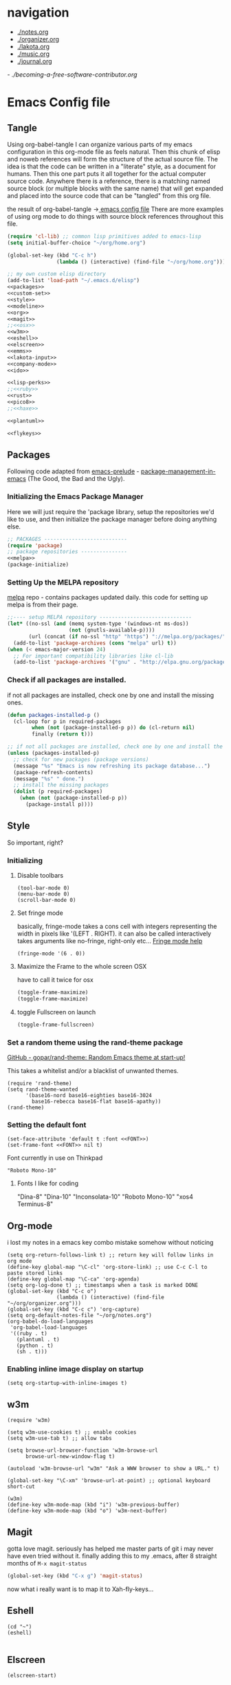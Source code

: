 * navigation
  - [[./notes.org]]
  - [[./organizer.org]]
  - [[./lakota.org]]
  - [[./music.org]]
  - [[./journal.org]]
  -[[ ./becoming-a-free-software-contributor.org]]

* Emacs Config file
** Tangle
Using org-babel-tangle I can organize various parts of my emacs configuration
in this org-mode file as feels natural.  Then this chunk of elisp and noweb
references will form the structure of the actual source file.  The idea is
that the code can be written in a "literate" style, as a document for humans.
Then this one part puts it all together for the actual computer source code.
Anywhere there is a <<name>> reference, there is a matching named source block
(or multiple blocks with the same name) that will get expanded and placed into
the source code that can be "tangled" from this org file.

the result of org-babel-tangle ->[[./dot-emacs-tangle.el][ emacs config file]]
There are more examples of using org mode to do things with source block references
throughout this file.

#+name: dot-emacs-tangle
#+BEGIN_SRC emacs-lisp :tangle dot-emacs-tangle.el :noweb yes
  (require 'cl-lib) ;; common lisp primitives added to emacs-lisp
  (setq initial-buffer-choice "~/org/home.org")

  (global-set-key (kbd "C-c h")
                  (lambda () (interactive) (find-file "~/org/home.org")))

  ;; my own custom elisp directory
  (add-to-list 'load-path "~/.emacs.d/elisp")
  <<packages>>
  <<custom-set>>
  <<style>>
  <<modeline>>
  <<org>>
  <<magit>>
  ;;<<osx>>
  <<w3m>>
  <<eshell>>
  <<elscreen>>
  <<emms>>
  <<lakota-input>>
  <<company-mode>>
  <<ido>>

  <<lisp-perks>>
  ;;<<ruby>>
  <<rust>>
  <<pico8>>
  ;;<<haxe>>

  <<plantuml>>

  <<flykeys>>

#+END_SRC

** Packages
  Following code adapted from [[https://github.com/bbatsov/prelude][emacs-prelude]] - [[http://batsov.com/articles/2012/02/19/package-management-in-emacs-the-good-the-bad-and-the-ugly/][package-management-in-emacs]] (The Good, the Bad and the Ugly).
*** Initializing the Emacs Package Manager
Here we will just require the 'package library, setup the repositories we'd like to use,
and then initialize the package manager before doing anything else.
 #+name: packages
 #+BEGIN_SRC emacs-lisp :noweb yes
 ;; PACKAGES ---------------------------
 (require 'package)
 ;; package repositories ---------------
 <<melpa>>
 (package-initialize)
 #+END_SRC

*** Setting Up the MELPA repository
  [[http://melpa.milkbox.net/#/][melpa]] repo - contains packages updated daily.
  this code for setting up melpa is from their page.
#+name: melpa
#+BEGIN_SRC emacs-lisp
  ;;---- setup MELPA repository ------------------------------
  (let* ((no-ssl (and (memq system-type '(windows-nt ms-dos))
                      (not (gnutls-available-p))))
         (url (concat (if no-ssl "http" "https") "://melpa.org/packages/")))
    (add-to-list 'package-archives (cons "melpa" url) t))
  (when (< emacs-major-version 24)
    ;; For important compatibility libraries like cl-lib
    (add-to-list 'package-archives '("gnu" . "http://elpa.gnu.org/packages/")))
#+END_SRC

*** COMMENT List of packages used in this configuration

#+name: packages
#+BEGIN_SRC emacs-lisp
  (setq required-packages
        (list
         'ac-geiser          ;; Auto-complete backend for geiser
         'afternoon-theme    ;; Dark color theme with a deep blue background
         'ample-theme        ;; Calm Dark Theme for Emacs
         'ample-zen-theme    ;; AmpleZen Theme for Emacs 24
         'arjen-grey-theme   ;; A soothing dark grey theme
         'auto-complete      ;; Auto Completion for GNU Emacs
         'autopair           ;; automagically pair braces and quotes.
         'autumn-light-theme ;; A light color theme with muted, autumnal colors.
         'badger-theme       ;; A dark theme for Emacs 24.
         'badwolf-theme      ;; Bad Wolf color theme
         'birds-of-paradise-plus-theme ;; A brown/orange light-on-dark theme for Emacs 24 (deftheme).
         'bliss-theme        ;; an Emacs 24 theme based on Bliss (tmTheme)
         'charmap            ;; Unicode table for Emacs
         'company            ;; complete anything, auto complete system
         'deft               ;; mode for quickly browsing, filtering, and editing directories of plain text notes.
         'elscreen           ;; screen like functionality for emasc
         'faceup             ;; Regression test system for font-lock
         'fsm                ;; state machine library
         'geiser             ;; GNU Emacs and Scheme talk to each other
         'haxe-mode          ;; An Emacs major mode for Haxe
         'hc-zenburn-theme   ;; An higher contrast version of the Zenburn theme.
         'jabber             ;; A Jabber client for Emacs.
         'jinja2-mode        ;; A major mode for jinja2
         'labburn-theme      ;; A lab color space zenburn theme.
         'list-unicode-display ;; Search for and list unicode characters by name
         'lua-mode           ;; lua editing mode for emacs
         'markdown-mode      ;; Major mode for Markdown-formatted text
         'melancholy-theme   ;; A dark theme for dark minds
         'paredit            ;; minor mode for editing parentheses.
         'popup              ;; Visual Popup User Interface
         'racket-mode        ;; Major mode for Racket language.
         'rainbow-blocks     ;; Block syntax highlighting for lisp code
         'rainbow-mode       ;; Colorize color names in buffers.
         'rainbow-delimiters ;; Highlight brackets according to their depth
         's                  ;; The long lost Emacs string manipulation library.
         'slime              ;; Emacs mode for Common Lisp development.
         'w3m                ;; an Emacs interface to w3m
         'zenburn-theme      ;; A low contrast color theme for Emacs.
         'zerodark-theme     ;; A dark, medium contrast theme for Emacs
         ))

#+END_SRC
*** Check if all packages are installed.

if not all packages are installed, check one by one and install the missing ones.

#+name: packages
#+BEGIN_SRC emacs-lisp
(defun packages-installed-p ()
  (cl-loop for p in required-packages
        when (not (package-installed-p p)) do (cl-return nil)
        finally (return t)))

;; if not all packages are installed, check one by one and install the missing ones.
(unless (packages-installed-p)
  ;; check for new packages (package versions)
  (message "%s" "Emacs is now refreshing its package database...")
  (package-refresh-contents)
  (message "%s" " done.")
  ;; install the missing packages
  (dolist (p required-packages)
    (when (not (package-installed-p p))
      (package-install p))))
#+END_SRC

** Style
  So important, right?
*** Initializing
**** Disable toolbars
#+name: style
#+BEGIN_SRC elisp
(tool-bar-mode 0)
(menu-bar-mode 0)
(scroll-bar-mode 0)
#+END_SRC
**** Set fringe mode
basically, fringe-mode takes a cons cell with integers representing
the width in pixels like '(LEFT . RIGHT).  it can also be called
interactively takes arguments like no-fringe, right-only etc... [[help:fringe-mode][Fringe mode help]]
#+name: style
#+BEGIN_SRC elisp
(fringe-mode '(6 . 0))
#+END_SRC
**** Maximize the Frame to the whole screen OSX
have to call it twice for osx

# on linux box - not currently being used
#+BEGIN_SRC emacs-lisp
(toggle-frame-maximize)
(toggle-frame-maximize)
#+END_SRC

**** toggle Fullscreen on launch
#+name: style
#+BEGIN_SRC emacs-lisp
(toggle-frame-fullscreen)
#+END_SRC

*** Set a random theme using the rand-theme package

[[https://github.com/gopar/rand-theme][GitHub - gopar/rand-theme: Random Emacs theme at start-up!]]

This takes a whitelist and/or a blacklist of unwanted themes.

#+name: style
#+BEGIN_SRC elisp
  (require 'rand-theme)
  (setq rand-theme-wanted
        '(base16-nord base16-eighties base16-3024
          base16-rebecca base16-flat base16-apathy))
  (rand-theme)
#+END_SRC

*** Setting the default font
  #+name: style
  #+BEGIN_SRC elisp
    (set-face-attribute 'default t :font <<FONT>>)
    (set-frame-font <<FONT>> nil t)
  #+END_SRC

  Font currently in use on Thinkpad
  #+name: FONT
  #+BEGIN_SRC elisp
    "Roboto Mono-10"
  #+END_SRC

**** Fonts I like for coding
"Dina-8"
"Dina-10"
"Inconsolata-10"
"Roboto Mono-10"
"xos4 Terminus-8"

** Org-mode
i lost my notes in a emacs key combo mistake somehow without noticing

#+name: org
#+BEGIN_SRC elisp
(setq org-return-follows-link t) ;; return key will follow links in org mode
(define-key global-map "\C-cl" 'org-store-link) ;; use C-c C-l to paste stored links
(define-key global-map "\C-ca" 'org-agenda)
(setq org-log-done t) ;; timestamps when a task is marked DONE
(global-set-key (kbd "C-c o")
                (lambda () (interactive) (find-file "~/org/organizer.org")))
(global-set-key (kbd "C-c c") 'org-capture)
(setq org-default-notes-file "~/org/notes.org")
(org-babel-do-load-languages
 'org-babel-load-languages
 '((ruby . t)
   (plantuml . t)
   (python . t)
   (sh . t)))
#+END_SRC

*** Enabling inline image display on startup
#+name: org
#+BEGIN_SRC elisp
(setq org-startup-with-inline-images t)
#+END_SRC

** w3m
#+name: w3m
#+BEGIN_SRC elisp
(require 'w3m)

(setq w3m-use-cookies t) ;; enable cookies
(setq w3m-use-tab t) ;; allow tabs

(setq browse-url-browser-function 'w3m-browse-url
      browse-url-new-window-flag t)

(autoload 'w3m-browse-url "w3m" "Ask a WWW browser to show a URL." t)

(global-set-key "\C-xm" 'browse-url-at-point) ;; optional keyboard short-cut

(w3m)
(define-key w3m-mode-map (kbd "i") 'w3m-previous-buffer)
(define-key w3m-mode-map (kbd "o") 'w3m-next-buffer)
#+END_SRC

** Magit
gotta love magit.  seriously has helped me master parts of git i may never have
even tried without it.  finally adding this to my .emacs, after 8 straight months
of =M-x magit-status=
#+name: magit
#+BEGIN_SRC emacs-lisp
(global-set-key (kbd "C-x g") 'magit-status)
#+END_SRC

now what i really want is to map it to Xah-fly-keys...

** Eshell
#+name: eshell
#+BEGIN_SRC elisp
(cd "~")
(eshell)

#+END_SRC
** Elscreen
#+name: elscreen
#+BEGIN_SRC elisp
  (elscreen-start)
#+END_SRC
** TODO Xah Fly Keys
I started using Xah's =xah-fly-keys= package after developing a serious case
of "Emacs Pinky".  Xah writes about RSI and deciding on "modal ways" and
ergonomic keymapping for this.  I still suffer from hand strain and occasional
pain, but it seems manageable mostly due to this new keymap.  Thanks to Xah!
And thanks to GNU Emacs for enabling a solution to the problem caused by you!
A bit recursive, isn't it?

*** Initializing
This is for initializing 「xfk」for my preferences.  I don't want 「xfk」to use
the control key.  By default it offers standard =C-z= undo, =C-x= cut,
=C-c= copy, and =C-v= paste, as well as other familar key combos.  I prefer to
have no change to the control key, and that way standard Emacs mappings are
still avaialable.

#+name: flykeys
#+BEGIN_SRC elisp
  (setq xah-fly-use-control-key nil)
#+END_SRC

Then require the package, use the QWERTY layout, and start 「xfk」 mode.
#+name: flykeys
#+BEGIN_SRC elisp
  (require 'xah-fly-keys)
  (xah-fly-keys-set-layout "qwerty") ; required if you use qwerty
  (xah-fly-keys 1)
#+END_SRC

*** Learning
Xah recommends the package =which-key=, it displays available completions
of a keybinding sequence and their commands in the minibuffer.  Very helpful

#+name: flykeys
#+BEGIN_SRC elisp
  (require 'which-key)
  (which-key-mode)
#+END_SRC

Also want to try a way to help indicate which mode i'm currently in
#+name: flykeys
#+BEGIN_SRC elisp
  (defun hl-line-mode-on () (global-hl-line-mode 1))
  (defun hl-line-mode-off () (global-hl-line-mode 0))

  (add-hook 'xah-fly-command-mode-activate-hook 'hl-line-mode-on)
  (add-hook 'xah-fly-insert-mode-activate-hook  'hl-line-mode-off)
#+END_SRC

*** TODO Custom Keymaps
Xah uses dvorak, so all of the keymapping is done with dvorak key locations.
The qwerty mode translator will handle it, but it must be defined in dvorak.

here's a simple map of the keyboard layouts i found:

#+BEGIN_EXAMPLE
qwerty =
  {"-", "=",
   "q", "w", "e", "r", "t", "y", "u", "i", "o", "p", "[", "]", "\\",
   "a", "s", "d", "f", "g", "h", "j", "k", "l", ";", "'",
   "z", "x", "c", "v", "b", "n", "m", ",", ".", "/"};
dvorak =
  {"[", "]",
   "'", ",", ".", "p", "y", "f", "g", "c", "r", "l", "/", "=", "\\",
   "a", "o", "e", "u", "i", "d", "h", "t", "n", "s", "-",
   ";", "q", "j", "k", "x", "b", "m", "w", "v", "z"};
#+END_EXAMPLE

**** Elscreen
【SPC z】 will call a new keymap i will define with 「xfk」
here is where I have to use the dvorak mappings:
#+name: flykeys
#+BEGIN_SRC elisp
  (xah-fly--define-keys
   (define-prefix-command 'xah-fly-elscreen-key-map)
   '(                                      ; qwerty
     ("j" . elscreen-create)               ; c
     ("t" . elscreen-kill)                 ; k
     ("b" . elscreen-next)                 ; n
     ("l" . elscreen-previous)             ; p
     ("p" . elscreen-screen-nickname)      ; r
     ))
#+END_SRC

I'll use the standard emacs way of adding a binding to a keymap.
I know I want to define a keymap called =xah-fly-elscreen-key-map= onto
the =xah-fly-leader-key-map= so I can go:
#+name: flykeys
#+BEGIN_SRC elisp
  (define-key xah-fly-leader-key-map (kbd "z") xah-fly-elscreen-key-map)
#+END_SRC

** EMMS - multimedia system
*** 2 Quickstart Guide
You’ll then want to load Emms into Emacs. To achieve this you invoke the
emms-all setup function by adding the following three lines to your .emacs.

#+name: emms
#+BEGIN_SRC elisp
(require 'emms-setup)
(emms-all)
(emms-default-players)
#+END_SRC

The function emms-default-players in the last line sets up the list of
default players. The list contains lightweight specialized players like
ogg123 or mpg321 and we-play-everything-players such as mplayer, vlc, etc..
To be sure that emms can play all your music you should check that your
preferred players are installed on the machine.

More detail about setting up Emms can be found in the setup chapter, See
Setup.

Emms tries to display the tags (the name of the song, as opposed to the
name of the file) of the music you listen to. Emms can use libtag, see
See Using TagLib, or a combination of ‘mp3info’ and ‘ogginfo’ (make sure
that they are installed if you want Emms to use them.)

The last thing to do is to tell Emms where your music is; the root directory
of our music collection. Let’s say all your music is in ~/Music or in subdirectories
thereof.

#+name: emms
#+BEGIN_SRC elisp
(setq emms-source-file-default-directory "~/Music/")
#+END_SRC

OK, now we’ve set up Emms. Reload your .emacs or restart Emacs to let the
changes have an effect.

Now we will add all our music to a playlist by invoking M-x emms-add-directory-tree
RET ~/Music/ RET. We do this because then Emms will read the tags of all
your music files and caches them (this is also required for the Emms browser,
See The Browser.)

To switch to the playlist buffer, invoke M-x emms-playlist-mode-go or simply
M-x emms. You may see that some tracks are displayed with their file name,
but as Emms populates its tag cahe, track by track, the filenames get replaced
with the artist and track name of the file’s tag.

Go ahead and navigate to a track and hit RET on it to start playback.

Now you can start exploring Emms. It’s probably best to begin with the
basic commands (see Basic Commands), the interactive playlists (see Interactive
Playlists), and the browser (see The Browser).

** Lakota Input
[[file:lakota.org::*Lakota%20Input%20Mode%20for%20Emacs][Lakota Input Mode
for Emacs]] <-see this file for the definition
#+name: lakota-input
#+BEGIN_SRC emacs-lisp
(require 'lakota-input)
#+END_SRC

** TODO Company Mode (complete anything)

Learn more

#+name: company-mode
#+BEGIN_SRC emacs-lisp
  (add-hook 'after-init-hook 'global-company-mode)
#+END_SRC

** TODO Ido

learn more about Ido

#+name: ido
#+BEGIN_SRC emacs-lisp
(ido-mode 1)
#+END_SRC

** Languages
*** Lisp editing perks

paredit hooks from my old emacs configuration

It appears that paredit conflicts with xah-flykeys... gonna turn it off since
i dont even know what it ws doing for me before

#+name: lisp-mode-hook
#+BEGIN_SRC elisp
  (lambda () (paredit-mode 0) (rainbow-delimiters-mode +1))
#+END_SRC

#+name: lisp-perks
#+BEGIN_SRC emacs-lisp :noweb yes
  (add-hook 'emacs-lisp-mode-hook <<lisp-mode-hook>>)
  (add-hook 'lisp-mode-hook <<lisp-mode-hook>>)
  (add-hook 'lisp-interaction-mode-hook <<lisp-mode-hook>>)
  (add-hook 'scheme-mode-hook <<lisp-mode-hook>>)
#+END_SRC

*** Ruby

#+name: ruby
#+BEGIN_SRC emacs-lisp
  (add-hook 'ruby-mode-hook 'robe-mode)
  (add-hook 'ruby-mode-hook 'smartparens-mode)
  (eval-after-load 'company
    '(push 'company-robe company-backends))
#+END_SRC

I had to install packages rvm and bundler for emacs in order to call things like
rspec from eshell.  I still don't understand exactly how its all working but if
i evaluate this at the beginning of an emacs session, things seem to work:

#+name: ruby
#+BEGIN_SRC elisp
  (rvm-use-default)
#+END_SRC

I did choose some a specific ruby and gem set, at some point so... just gotta be
aware of this one

This allows rspec-mode to use rvm, which was necessary to be able to use rspec mode
for spec validation.  Rspec mode is great by the way!
#+name: ruby
#+BEGIN_SRC elisp
  (setq rspec-use-rvm t)
#+END_SRC

*** Haxe

  i have a very basic haxe mode from github cloned:

  #+name: haxe
  #+BEGIN_SRC emacs-lisp
  (require 'funda-haxe-mode "~/.emacs.d/funda-haxe-mode/funda-haxe-mode.el")
  (setq funda-haxe-indent-offset 2)
  #+END_SRC

*** Rust
**** Racer - code completion
 Install Racer and download the source code of Rust:
 $ rustup component add rust-src
 $ cargo install racer

 Configure Emacs to activate racer when rust-mode starts:

#+name: rust
#+BEGIN_SRC elisp
 ;-- begin racer config
 (add-hook 'rust-mode-hook #'racer-mode)
 (add-hook 'racer-mode-hook #'eldoc-mode)
#+END_SRC

For completions, install company with M-x package-install RET company RET. A sample configuration:

#+name: rust
#+BEGIN_SRC elisp
(add-hook 'racer-mode-hook #'company-mode)

(require 'rust-mode)
(define-key rust-mode-map (kbd "TAB") #'company-indent-or-complete-common)
(setq company-tooltip-align-annotations t)

 ;-- end racer config
#+END_SRC

For automatic completions, customize company-idle-delay and company-minimum-prefix-length.

** Pico-8

Pico8 is a virtual console for expressive 2d pixel games, with
lua syntax.  This makes emacs load the cartridge files (.p8) in
lua-mode automatically

#+name: pico8
#+BEGIN_SRC emacs-lisp
  (setq auto-mode-alist (append '(("\\.p8?$" . lua-mode))
                                auto-mode-alist))
#+END_SRC

** PlantUML
  this is a language for generating UML documents, works with org babel

  #+name: plantuml
  #+BEGIN_SRC emacs-lisp
  (setq org-plantuml-jar-path (expand-file-name "~/bin/plantuml.jar"))
  #+END_SRC

** OSX tweaks

#+name: osx
#+BEGIN_SRC emacs-lisp
  ;; override osx default opening directories in finder
  (add-to-list 'org-file-apps '(directory . emacs))
  ;; sample file-type specific override
  (add-to-list 'org-file-apps '("\\.md\\'" . emacs))
  (setq w3m-command "/usr/local/bin/w3m")
#+END_SRC

There is a package that handles setting environment variables to match what your
shell environment will be on OSX.  This way things set in .profile will also
be available in emacs.

#+name: osx
#+BEGIN_SRC emacs-lisp
(exec-path-from-shell-initialize)
#+END_SRC

** Custom Set in separate file

#+name: custom-set
#+BEGIN_SRC emacs-lisp
(setq custom-file "~/.emacs.d/custom.el")
(load custom-file 'noerror)
#+END_SRC

* Emacs Notes
** SPACEMACS
*** TODO help integrate xfk
*** Layouts/Workspaces
**** Layouts    
    *Layouts* are a collection of buffers.  I'm laying out all these buffers to work with.
    Layouts is driving an emacs package called =perspective=

    #######
    Summary: switch between named "perspectives" of the editor
    Requires: cl-lib-0.5
    Homepage: http://github.com/nex3/perspective-el
    Keywords: workspace convenience frames 

    This package provides tagged workspaces in Emacs, similar to
    workspaces in windows managers such as Awesome and XMonad (and
    somewhat similar to multiple desktops in Gnome or Spaces in OS X).

    perspective.el provides multiple workspaces (or "perspectives") for
    each Emacs frame.  This makes it easy to work on many separate projects
    without getting lost in all the buffers.

    Each perspective is composed of a window configuration and a set of
    buffers.  Switching to a perspective activates its window
    configuration, and when in a perspective only its buffers are
    available by default.
    #######

    one consequence of this for me was trying to open =eshell= in a new layout.
    =M-x eshell= ended up taking me back across layouts to one i already had
    an opened eshell buffer in.
    
    i learned that =C-2 M-x eshell= would start a new eshell buffer for me.
    
**** Workspaces
    *Workspaces* are arrangements of those buffers in different windows/frames.
    Workspaces is driving an emacs package called =eyebrowse=


** open second eshell
   
** edit file as root
http://emacsredux.com/blog/2013/04/21/edit-files-as-root/

#+name: edit-file-as-root
#+BEGIN_SRC elisp
(defadvice ido-find-file (after find-file-sudo activate)
  "Find file as root if necessary."
  (unless (and buffer-file-name
               (file-writable-p buffer-file-name))
    (find-alternate-file (concat "/sudo:root@localhost:" buffer-file-name))))
#+END_SRC

** list current theme
To know which theme is active ATM one could look in =custom-enabled-themes=,
which is a list containing the theme name as a symbol.

i.e - evaluate the following line (C-x C-e, or SPC-,-m in fly-keys)
custom-enabled-themes
** Registers

Emacs registers are compartmets for saving all kinds of things:
text, rectangles, positions, numbers, window configurations, etc.

I believe registers are cleared at the end of an emacs session, so
/bookmarks/ are used for persistent storage

[[https://www.gnu.org/software/emacs/manual/html_node/emacs/Registers.html][GNU Emacs Manual: Registers]]
** PlantUML

  #+BEGIN_SRC plantuml :file tryout.png
  Alice -> Bob: synchonous call
  Alice ->> Bob: asynchronous call
  Grant -> Ande: foo
  #+END_SRC

  #+RESULTS:
  [[file:tryout.png]]

** Org Mode
*** TODO Use Ruby to put payload into a table

**** Fun with Org Tables and Source Blocks

I believe if you execute code that returns a list in an org buffer
it will produce a table row.  Let's see (press C-c C-c with the
cursor in the source block to execute):

#+BEGIN_SRC emacs-lisp :results value
'(Name Age Profession)
#+END_SRC

#+RESULTS:
| Name | Age | Profession |

By the way, when we evaluate that Lisp code, we read the quote
and say "the following is a chunk of data".  so we dont evaluate
the following code, but the quote is removed and we return the
expression (which is everything in between the parens).  The final
part of REP Loop is Print, so that value is printed.  In this case
we're actually doing a shorthand for =(list 'Name 'Age 'Profession)=,
a list of symbols which is another use of the quote syntax.
You could also do =(quote (Name Age Profession))=

**** a table is just a list of lists.

Lisp is all about lists, so its easy to make a list of lists
Remember, C-c C-c with the cursor in the source block below

#+BEGIN_SRC emacs-lisp :results value
'((Name Age Profession) (grant 34 code_adept))
#+END_SRC

**** what about Ruby?

Again, do the C-c C-c thing:

#+BEGIN_SRC ruby
[["Name", "Age", "Profession"], ["Bryan", "should I ask?", "pro coder"]]
#+END_SRC

**** You Can Also Pass a Table as an Argument to a Source Block

Add your name to the table.  Position the cursor in the final row's
"Profession" column, and hit TAB.  Enter strings for the Ruby block
following.  TAB goes to the next column, SHIFT-TAB goes back.

#+name: people
| "Name"    | "Age" | "Profession"     |
| "Grant"   | "34"  | "code adept"     |
| "Frances" | "1/2" | "world absorber" |

Now, position the cursor in the following block and press C-c C-c
It will pass the table named =people= as an argument to the ruby
source block named =reverser= which is designed to return a list
of lists, i.e 2d matrix, or... an org table.

#+name: reverser
#+BEGIN_SRC ruby :var people=people
  table = []

  people.each do |person|
    row = []

    if person == people.first
      row = person
    else
      row = person.map { |str| str.reverse }
    end

    table << row
  end

  return table
#+END_SRC

#+RESULTS: reverser
| Name    | Age | Profession     |
| tnarG   | 43  | tpeda edoc     |
| secnarF | 2/1 | rebrosba dlrow |

If you position the cursor in that table and do M-x org-table-export
you can export it to a CSV file.

#+BEGIN_SRC ruby :results value
  require 'csv'

  CSV.read("path/to/file.csv")
#+END_SRC

#+RESULTS:
| Name    | Age | Profession     |
| tnarG   | 43  | tpeda edoc     |
| secnarF | 2/1 | rebrosba dlrow |
** Copy Lines Matching Regex

(defun copy-lines-matching-re (re)
  "find all lines matching the regexp RE in the current buffer
putting the matching lines in a buffer named *matching*"
  (interactive "sRegexp to match: ")
  (let ((result-buffer (get-buffer-create "*matching*")))
    (with-current-buffer result-buffer
      (erase-buffer))
    (save-match-data
      (save-excursion
        (goto-char (point-min))
        (while (re-search-forward re nil t)
          (princ (buffer-substring-no-properties (line-beginning-position)
                                                 (line-beginning-position 2))
                 result-buffer))))
    (pop-to-buffer result-buffer)))

[[file:~/org/fdo.org::(defun%20copy-lines-matching-re%20(re)%0A%20"find%20all%20lines%20matching%20the%20regexp%20RE%20in%20the%20current%20buffer%0Aputting%20the%20matching%20lines%20in%20a%20buffer%20named%20*matching*"%0A%20(interactive%20"sRegexp%20to%20match:%20")%0A%20(let%20((result-buffer%20(get-buffer-create%20"*matching*")))%0A%20(with-current-buffer%20result-buffer%20%0A%20(erase-buffer))%0A%20(save-match-data%20%0A%20(save-excursion%0A%20(goto-char%20(point-min))%0A%20(while%20(re-search-forward%20re%20nil%20t)%0A%20(princ%20(buffer-substring-no-properties%20(line-beginning-position)%20%0A%20(line-beginning-position%202))%0A%20result-buffer))))%0A%20(pop-to-buffer%20result-buffer)))][Payloads and debug info]]
** Awesome Regex Capture Using Occur

from [[http://stackoverflow.com/questions/2289883/emacs-copy-matching-lines][stack overflow]]:

C-u M-s o pattern will grab each chunk of a buffer that matches the pattern

[[file:~/org/fdo.org::*Payloads%20and%20debug%20info][Payloads and debug info]]
** Org swap paragraphs

In Org mode when i pressed M-up it swapped the paragraph that the cursor was on
with the one above it. It won't drag beyond heading boundaries, but i can freely
move paragraph like chunks around easily
** OSX eshell PATH env package

[[help:exec-path-from-shell]]
** watch-buffer package

run rspec, make, copy, whatev.  could be nice if when tangling files i
want them all copied into a working place or something
[[help:watch-buffer]]
** open-junk-file - alternate scratch buffer

[[help:open-junk-file]]
** Org file system tree package

looks like this does something i've been wanting for a while.
[[help:org-fstree]]
Install and check it out !!
** Perspective - xmonad like frame management			       :ande:
Ande might appreciate this one

[[help:perspective]]
** perspeen - combo of perspective and elscreen

[[help:perspeen]]
** REST client

maybe this can be used instead of postman?
[[help:restclient]]
** rspec mode

some stuff in a readme that might be useful
[[help:rspec-mode]]
** Dired Hints

Xah Lee's tips for better dired use.  Specifically I would like to enable hide-details,
make dired use same buffer, and the dired jump features.
[[http://ergoemacs.org/emacs/emacs_dired_tips.html][Emacs: Dired Customization]]
** Eshell

[[https://github.com/howardabrams/dot-files/blob/master/emacs-eshell.org][nice documentation of some eshell stuff]]

** Displaying all Monospace Fonts installed
Not sure how well this actually works

#+name: compare-monospace-fonts
#+BEGIN_SRC emacs-lisp :results none
;; Display all the monospace fonts available to Emacs in a dedicated buffer

(defun font-is-mono-p (font-family)
  ;; with-selected-window
  (let ((wind (selected-window))
        m-width l-width)
   (with-current-buffer "*Monospace Fonts*"
     (set-window-buffer (selected-window) (current-buffer))
     (text-scale-set 4)
     (insert (propertize "l l l l l" 'face `((:family ,font-family))))
     (goto-char (line-end-position))
     (setq l-width (car (posn-x-y (posn-at-point))))
     (newline)
     (forward-line)
     (insert (propertize "m m m m m" 'face `((:family ,font-family) italic)))
     (goto-char (line-end-position))
     (setq m-width (car (posn-x-y (posn-at-point))))
     (eq l-width m-width))))

(defun compare-monospace-fonts ()
  "Display a list of all monospace font faces."
  (interactive)
  (pop-to-buffer "*Monospace Fonts*")

  (erase-buffer)
  (dolist (font-family (font-family-list))
    (when (font-is-mono-p font-family)
      (let ((str font-family))
        (newline)
        (insert
         (propertize (concat "The quick brown fox jumps over the lazy dog 1 l; 0 O o ("
                             font-family ")\n") 'face `((:family ,font-family)))
         (propertize (concat "The quick brown fox jumps over the lazy dog 1 l; 0 O o ("
font-family ")\n") 'face `((:family ,font-family) italic)))))))
#+END_SRC

** learning to use xah-fly-keys
is not easy, but also not too hard.  so far, my main issue is forgetting i'm
in command mode.  trying to press C-x a ends up selecting a big region to the top,
so i'll just need to be careful about the keys i press.  also, the backspace key
on the mac is labeled delete, and i think sends delete.  this is a little 'dangerous'
because hitting delete in command mode sends the kill buffer command
*** Stuff to integrate with xfk
  - hook so w3m keymap overrides xah
  - figure out how to map home to caps on mac?
  - org mode stuff?

*** describe-bindings
=which-key= is nice, but i also like knowing about this emacs help function.
both helpful for xah and vanilla emacs, this emacs function will bring up a buffer
with all currently mapped keybindings.

(describe-bindings)

with xah-fly-keys it is 【SPC j n】

[[./bindings.org][-> annotated output]] of bindings with xah-fly-key

** Emacs package info
*** undo-tree help

Emacs has a powerful undo system. Unlike the standard undo/redo system in
most software, it allows you to recover *any* past state of a buffer
(whereas the standard undo/redo system can lose past states as soon as you
redo). However, this power comes at a price: many people find Emacs' undo
system confusing and difficult to use, spawning a number of packages that
replace it with the less powerful but more intuitive undo/redo system.

Both the loss of data with standard undo/redo, and the confusion of Emacs'
undo, stem from trying to treat undo history as a linear sequence of
changes. It's not. The `undo-tree-mode' provided by this package replaces
Emacs' undo system with a system that treats undo history as what it is: a
branching tree of changes. This simple idea allows the more intuitive
behaviour of the standard undo/redo system to be combined with the power of
never losing any history. An added side bonus is that undo history can in
some cases be stored more efficiently, allowing more changes to accumulate
before Emacs starts discarding history.

The only downside to this more advanced yet simpler undo system is that it
was inspired by Vim. But, after all, most successful religions steal the
best ideas from their competitors!

Installation
============

This package has only been tested with Emacs versions 24 and CVS. It should
work in Emacs versions 22 and 23 too, but will not work without
modifications in earlier versions of Emacs.

To install `undo-tree-mode', make sure this file is saved in a directory in
your `load-path', and add the line:

  (require 'undo-tree)

to your .emacs file. Byte-compiling undo-tree.el is recommended (e.g. using
"M-x byte-compile-file" from within emacs).

If you want to replace the standard Emacs' undo system with the
`undo-tree-mode' system in all buffers, you can enable it globally by
adding:

  (global-undo-tree-mode)

to your .emacs file.

Quick-Start
===========

If you're the kind of person who likes to jump in the car and drive,
without bothering to first figure out whether the button on the left dips
the headlights or operates the ejector seat (after all, you'll soon figure
it out when you push it), then here's the minimum you need to know:

`undo-tree-mode' and `global-undo-tree-mode'
  Enable undo-tree mode (either in the current buffer or globally).

C-_  C-/  (`undo-tree-undo')
  Undo changes.

M-_  C-?  (`undo-tree-redo')
  Redo changes.

`undo-tree-switch-branch'
  Switch undo-tree branch.
  (What does this mean? Better press the button and see!)

C-x u  (`undo-tree-visualize')
  Visualize the undo tree.
  (Better try pressing this button too!)

C-x r u  (`undo-tree-save-state-to-register')
  Save current buffer state to register.

C-x r U  (`undo-tree-restore-state-from-register')
  Restore buffer state from register.

In the undo-tree visualizer:

<up>  p  C-p  (`undo-tree-visualize-undo')
  Undo changes.

<down>  n  C-n  (`undo-tree-visualize-redo')
  Redo changes.

<left>  b  C-b  (`undo-tree-visualize-switch-branch-left')
  Switch to previous undo-tree branch.

<right>  f  C-f  (`undo-tree-visualize-switch-branch-right')
  Switch to next undo-tree branch.

C-<up>  M-{  (`undo-tree-visualize-undo-to-x')
  Undo changes up to last branch point.

C-<down>  M-}  (`undo-tree-visualize-redo-to-x')
  Redo changes down to next branch point.

<down>  n  C-n  (`undo-tree-visualize-redo')
  Redo changes.

<mouse-1>  (`undo-tree-visualizer-mouse-set')
  Set state to node at mouse click.

t  (`undo-tree-visualizer-toggle-timestamps')
  Toggle display of time-stamps.

d  (`undo-tree-visualizer-toggle-diff')
  Toggle diff display.

s  (`undo-tree-visualizer-selection-mode')
  Toggle keyboard selection mode.

q  (`undo-tree-visualizer-quit')
  Quit undo-tree-visualizer.

C-q  (`undo-tree-visualizer-abort')
  Abort undo-tree-visualizer.

,  <
  Scroll left.

.  >
  Scroll right.

<pgup>  M-v
  Scroll up.

<pgdown>  C-v
  Scroll down.

In visualizer selection mode:

<up>  p  C-p  (`undo-tree-visualizer-select-previous')
  Select previous node.

<down>  n  C-n  (`undo-tree-visualizer-select-next')
  Select next node.

<left>  b  C-b  (`undo-tree-visualizer-select-left')
  Select left sibling node.

<right>  f  C-f  (`undo-tree-visualizer-select-right')
  Select right sibling node.

<pgup>  M-v
  Select node 10 above.

<pgdown>  C-v
  Select node 10 below.

<enter>  (`undo-tree-visualizer-set')
  Set state to selected node and exit selection mode.

s  (`undo-tree-visualizer-mode')
  Exit selection mode.

t  (`undo-tree-visualizer-toggle-timestamps')
  Toggle display of time-stamps.

d  (`undo-tree-visualizer-toggle-diff')
  Toggle diff display.

q  (`undo-tree-visualizer-quit')
  Quit undo-tree-visualizer.

C-q  (`undo-tree-visualizer-abort')
  Abort undo-tree-visualizer.

,  <
  Scroll left.

.  >
  Scroll right.

Persistent undo history:

Note: Requires Emacs version 24.3 or higher.

`undo-tree-auto-save-history' (variable)
   automatically save and restore undo-tree history along with buffer
   (disabled by default)

`undo-tree-save-history' (command)
   manually save undo history to file

`undo-tree-load-history' (command)
   manually load undo history from file

Compressing undo history:

  Undo history files cannot grow beyond the maximum undo tree size, which
  is limited by `undo-limit', `undo-strong-limit' and
  `undo-outer-limit'. Nevertheless, undo history files can grow quite
  large. If you want to automatically compress undo history, add the
  following advice to your .emacs file (replacing ".gz" with the filename
  extension of your favourite compression algorithm):

  (defadvice undo-tree-make-history-save-file-name
    (after undo-tree activate)
    (setq ad-return-value (concat ad-return-value ".gz")))

Undo Systems
============

To understand the different undo systems, it's easiest to consider an
example. Imagine you make a few edits in a buffer. As you edit, you
accumulate a history of changes, which we might visualize as a string of
past buffer states, growing downwards:

                               o  (initial buffer state)
                               |
                               |
                               o  (first edit)
                               |
                               |
                               o  (second edit)
                               |
                               |
                               x  (current buffer state)

Now imagine that you undo the last two changes. We can visualize this as
rewinding the current state back two steps:

                               o  (initial buffer state)
                               |
                               |
                               x  (current buffer state)
                               |
                               |
                               o
                               |
                               |
                               o

However, this isn't a good representation of what Emacs' undo system
does. Instead, it treats the undos as *new* changes to the buffer, and adds
them to the history:

                               o  (initial buffer state)
                               |
                               |
                               o  (first edit)
                               |
                               |
                               o  (second edit)
                               |
                               |
                               x  (buffer state before undo)
                               |
                               |
                               o  (first undo)
                               |
                               |
                               x  (second undo)

Actually, since the buffer returns to a previous state after an undo,
perhaps a better way to visualize it is to imagine the string of changes
turning back on itself:

       (initial buffer state)  o
                               |
                               |
                 (first edit)  o  x  (second undo)
                               |  |
                               |  |
                (second edit)  o  o  (first undo)
                               | /
                               |/
                               o  (buffer state before undo)

Treating undos as new changes might seem a strange thing to do. But the
advantage becomes clear as soon as we imagine what happens when you edit
the buffer again. Since you've undone a couple of changes, new edits will
branch off from the buffer state that you've rewound to. Conceptually, it
looks like this:

                               o  (initial buffer state)
                               |
                               |
                               o
                               |\
                               | \
                               o  x  (new edit)
                               |
                               |
                               o

The standard undo/redo system only lets you go backwards and forwards
linearly. So as soon as you make that new edit, it discards the old
branch. Emacs' undo just keeps adding changes to the end of the string. So
the undo history in the two systems now looks like this:

           Undo/Redo:                      Emacs' undo

              o                                o
              |                                |
              |                                |
              o                                o  o
              .\                               |  |\
              . \                              |  | \
              .  x  (new edit)                 o  o  |
  (discarded  .                                | /   |
    branch)   .                                |/    |
              .                                o     |
                                                     |
                                                     |
                                                     x  (new edit)

Now, what if you change your mind about those undos, and decide you did
like those other changes you'd made after all? With the standard undo/redo
system, you're lost. There's no way to recover them, because that branch
was discarded when you made the new edit.

However, in Emacs' undo system, those old buffer states are still there in
the undo history. You just have to rewind back through the new edit, and
back through the changes made by the undos, until you reach them. Of
course, since Emacs treats undos (even undos of undos!) as new changes,
you're really weaving backwards and forwards through the history, all the
time adding new changes to the end of the string as you go:

                      o
                      |
                      |
                      o  o     o  (undo new edit)
                      |  |\    |\
                      |  | \   | \
                      o  o  |  |  o  (undo the undo)
                      | /   |  |  |
                      |/    |  |  |
     (trying to get   o     |  |  x  (undo the undo)
      to this state)        | /
                            |/
                            o

So far, this is still reasonably intuitive to use. It doesn't behave so
differently to standard undo/redo, except that by going back far enough you
can access changes that would be lost in standard undo/redo.

However, imagine that after undoing as just described, you decide you
actually want to rewind right back to the initial state. If you're lucky,
and haven't invoked any command since the last undo, you can just keep on
undoing until you get back to the start:

     (trying to get   o              x  (got there!)
      to this state)  |              |
                      |              |
                      o  o     o     o  (keep undoing)
                      |  |\    |\    |
                      |  | \   | \   |
                      o  o  |  |  o  o  (keep undoing)
                      | /   |  |  | /
                      |/    |  |  |/
     (already undid   o     |  |  o  (got this far)
      to this state)        | /
                            |/
                            o

But if you're unlucky, and you happen to have moved the point (say) after
getting to the state labelled "got this far", then you've "broken the undo
chain". Hold on to something solid, because things are about to get
hairy. If you try to undo now, Emacs thinks you're trying to undo the
undos! So to get back to the initial state you now have to rewind through
*all* the changes, including the undos you just did:

     (trying to get   o                          x  (finally got there!)
      to this state)  |                          |
                      |                          |
                      o  o     o     o     o     o
                      |  |\    |\    |\    |\    |
                      |  | \   | \   | \   | \   |
                      o  o  |  |  o  o  o  |  o  o
                      | /   |  |  | /   |  |  | /
                      |/    |  |  |/    |  |  |/
     (already undid   o     |  |  o<.   |  |  o
      to this state)        | /     :   | /
                            |/      :   |/
                            o       :   o
                                    :
                            (got this far, but
                             broke the undo chain)

Confused?

In practice you can just hold down the undo key until you reach the buffer
state that you want. But whatever you do, don't move around in the buffer
to *check* that you've got back to where you want! Because you'll break the
undo chain, and then you'll have to traverse the entire string of undos
again, just to get back to the point at which you broke the
chain. Undo-in-region and commands such as `undo-only' help to make using
Emacs' undo a little easier, but nonetheless it remains confusing for many
people.

So what does `undo-tree-mode' do? Remember the diagram we drew to represent
the history we've been discussing (make a few edits, undo a couple of them,
and edit again)? The diagram that conceptually represented our undo
history, before we started discussing specific undo systems? It looked like
this:

                               o  (initial buffer state)
                               |
                               |
                               o
                               |\
                               | \
                               o  x  (current state)
                               |
                               |
                               o

Well, that's *exactly* what the undo history looks like to
`undo-tree-mode'.  It doesn't discard the old branch (as standard undo/redo
does), nor does it treat undos as new changes to be added to the end of a
linear string of buffer states (as Emacs' undo does). It just keeps track
of the tree of branching changes that make up the entire undo history.

If you undo from this point, you'll rewind back up the tree to the previous
state:

                               o
                               |
                               |
                               x  (undo)
                               |\
                               | \
                               o  o
                               |
                               |
                               o

If you were to undo again, you'd rewind back to the initial state. If on
the other hand you redo the change, you'll end up back at the bottom of the
most recent branch:

                               o  (undo takes you here)
                               |
                               |
                               o  (start here)
                               |\
                               | \
                               o  x  (redo takes you here)
                               |
                               |
                               o

So far, this is just like the standard undo/redo system. But what if you
want to return to a buffer state located on a previous branch of the
history? Since `undo-tree-mode' keeps the entire history, you simply need
to tell it to switch to a different branch, and then redo the changes you
want:

                               o
                               |
                               |
                               o  (start here, but switch
                               |\  to the other branch)
                               | \
                       (redo)  o  o
                               |
                               |
                       (redo)  x

Now you're on the other branch, if you undo and redo changes you'll stay on
that branch, moving up and down through the buffer states located on that
branch. Until you decide to switch branches again, of course.

Real undo trees might have multiple branches and sub-branches:

                               o
                           ____|______
                          /           \
                         o             o
                     ____|__         __|
                    /    |  \       /   \
                   o     o   o     o     x
                   |               |
                  / \             / \
                 o   o           o   o

Trying to imagine what Emacs' undo would do as you move about such a tree
will likely frazzle your brain circuits! But in `undo-tree-mode', you're
just moving around this undo history tree. Most of the time, you'll
probably only need to stay on the most recent branch, in which case it
behaves like standard undo/redo, and is just as simple to understand. But
if you ever need to recover a buffer state on a different branch, the
possibility of switching between branches and accessing the full undo
history is still there.

The Undo-Tree Visualizer
========================

Actually, it gets better. You don't have to imagine all these tree
diagrams, because `undo-tree-mode' includes an undo-tree visualizer which
draws them for you! In fact, it draws even better diagrams: it highlights
the node representing the current buffer state, it highlights the current
branch, and you can toggle the display of time-stamps (by hitting "t") and
a diff of the undo changes (by hitting "d"). (There's one other tiny
difference: the visualizer puts the most recent branch on the left rather
than the right.)

Bring up the undo tree visualizer whenever you want by hitting "C-x u".

In the visualizer, the usual keys for moving up and down a buffer instead
move up and down the undo history tree (e.g. the up and down arrow keys, or
"C-n" and "C-p"). The state of the "parent" buffer (the buffer whose undo
history you are visualizing) is updated as you move around the undo tree in
the visualizer. If you reach a branch point in the visualizer, the usual
keys for moving forward and backward in a buffer instead switch branch
(e.g. the left and right arrow keys, or "C-f" and "C-b").

Clicking with the mouse on any node in the visualizer will take you
directly to that node, resetting the state of the parent buffer to the
state represented by that node.

You can also select nodes directly using the keyboard, by hitting "s" to
toggle selection mode. The usual motion keys now allow you to move around
the tree without changing the parent buffer. Hitting <enter> will reset the
state of the parent buffer to the state represented by the currently
selected node.

It can be useful to see how long ago the parent buffer was in the state
represented by a particular node in the visualizer. Hitting "t" in the
visualizer toggles the display of time-stamps for all the nodes. (Note
that, because of the way `undo-tree-mode' works, these time-stamps may be
somewhat later than the true times, especially if it's been a long time
since you last undid any changes.)

To get some idea of what changes are represented by a given node in the
tree, it can be useful to see a diff of the changes. Hit "d" in the
visualizer to toggle a diff display. This normally displays a diff between
the current state and the previous one, i.e. it shows you the changes that
will be applied if you undo (move up the tree). However, the diff display
really comes into its own in the visualizer's selection mode (see above),
where it instead shows a diff between the current state and the currently
selected state, i.e. it shows you the changes that will be applied if you
reset to the selected state.

(Note that the diff is generated by the Emacs `diff' command, and is
displayed using `diff-mode'. See the corresponding customization groups if
you want to customize the diff display.)

Finally, hitting "q" will quit the visualizer, leaving the parent buffer in
whatever state you ended at. Hitting "C-q" will abort the visualizer,
returning the parent buffer to whatever state it was originally in when the
visualizer was .

Undo-in-Region
==============

Emacs allows a very useful and powerful method of undoing only selected
changes: when a region is active, only changes that affect the text within
that region will be undone. With the standard Emacs undo system, changes
produced by undoing-in-region naturally get added onto the end of the
linear undo history:

                      o
                      |
                      |  x  (second undo-in-region)
                      o  |
                      |  |
                      |  o  (first undo-in-region)
                      o  |
                      | /
                      |/
                      o

You can of course redo these undos-in-region as usual, by undoing the
undos:

                      o
                      |
                      |  o_
                      o  | \
                      |  |  |
                      |  o  o  (undo the undo-in-region)
                      o  |  |
                      | /   |
                      |/    |
                      o     x  (undo the undo-in-region)

In `undo-tree-mode', undo-in-region works similarly: when there's an active
region, undoing only undoes changes that affect that region. However, the
way these undos-in-region are recorded in the undo history is quite
different. In `undo-tree-mode', undo-in-region creates a new branch in the
undo history. The new branch consists of an undo step that undoes some of
the changes that affect the current region, and another step that undoes
the remaining changes needed to rejoin the previous undo history.

     Previous undo history                Undo-in-region

              o                                o
              |                                |
              |                                |
              o                                o
              |                                |\
              |                                | \
              o                                o  x  (undo-in-region)
              |                                |  |
              |                                |  |
              x                                o  o

As long as you don't change the active region after undoing-in-region,
continuing to undo-in-region extends the new branch, pulling more changes
that affect the current region into an undo step immediately above your
current location in the undo tree, and pushing the point at which the new
branch is attached further up the tree:

     First undo-in-region                 Second undo-in-region

              o                                o
              |                                |\
              |                                | \
              o                                o  x  (undo-in-region)
              |\                               |  |
              | \                              |  |
              o  x                             o  o
              |  |                             |  |
              |  |                             |  |
              o  o                             o  o

Redoing takes you back down the undo tree, as usual (as long as you haven't
changed the active region after undoing-in-region, it doesn't matter if it
is still active):

                      o
			 |\
			 | \
			 o  o
			 |  |
			 |  |
			 o  o  (redo)
			 |  |
			 |  |
			 o  x  (redo)

What about redo-in-region? Obviously, this only makes sense if you have
already undone some changes, so that there are some changes to redo!
Redoing-in-region splits off a new branch of the undo history below your
current location in the undo tree. This time, the new branch consists of a
redo step that redoes some of the redo changes that affect the current
region, followed by all the remaining redo changes.

     Previous undo history                Redo-in-region

              o                                o
              |                                |
              |                                |
              x                                o
              |                                |\
              |                                | \
              o                                o  x  (redo-in-region)
              |                                |  |
              |                                |  |
              o                                o  o

As long as you don't change the active region after redoing-in-region,
continuing to redo-in-region extends the new branch, pulling more redo
changes into a redo step immediately below your current location in the
undo tree.

     First redo-in-region                 Second redo-in-region

         o                                     o
         |                                     |
         |                                     |
         o                                     o
         |\                                    |\
         | \                                   | \
         o  x  (redo-in-region)                o  o
         |  |                                  |  |
         |  |                                  |  |
         o  o                                  o  x  (redo-in-region)
                                                  |
                                                  |
                                                  o

Note that undo-in-region and redo-in-region only ever add new changes to
the undo tree, they *never* modify existing undo history. So you can always
return to previous buffer states by switching to a previous branch of the
tree.
*** pdf-tools

  - install pdf-tools package
  - brew install ghostscript
  - brew install poppler
  https://emacs.stackexchange.com/questions/13314/install-pdf-tools-on-emacs-macosx

;;; Install epdfinfo via 'brew install pdf-tools' and then install the
;;; pdf-tools elisp via the use-package below. To upgrade the epdfinfo
;;; server, just do 'brew upgrade pdf-tools' prior to upgrading to newest
;;; pdf-tools package using Emacs package system. If things get messed
;;; up, just do 'brew uninstall pdf-tools', wipe out the elpa
;;; pdf-tools package and reinstall both as at the start.
(use-package pdf-tools
  :ensure t
  :config
  (custom-set-variables
    '(pdf-tools-handle-upgrades nil)) ; Use brew upgrade pdf-tools instead.
  (setq pdf-info-epdfinfo-program "/usr/local/bin/epdfinfo")
)
(pdf-tools-install)


* git tricks
** every file a user has touched in a directory

given directory =  src

git log --stat --committer=asciiascetic@gmail.com |  awk '/^ src/ {print $1}' | uniq

* Notes
** Alda - music programming language

[[http://blog.djy.io/alda-a-manifesto-and-gentle-introduction/][dave yarwood · Alda: A Manifesto and Gentle Introduction]]

seems like a promising new project that might be fun to learn.  inspired by
things like LilyPond which I always wanted to learn, and a language for writing
NES style chiptunes.  Perhaps a good option for me to produce both electronic and
traditional music with notation.

* Scratch
(progn (setq xah-fly-use-control-key nil)
       (require 'xah-fly-keys)
       (xah-fly-keys-set-layout "qwerty")
       (xah-fly-keys 1))

(fset 'five-prev "\C-u5\C-p")
(fset 'five-next "\C-u5\C-n")
(global-set-key (kbd "<up>") 'five-prev)

(global-set-key (kbd "<down>") 'five-next)
